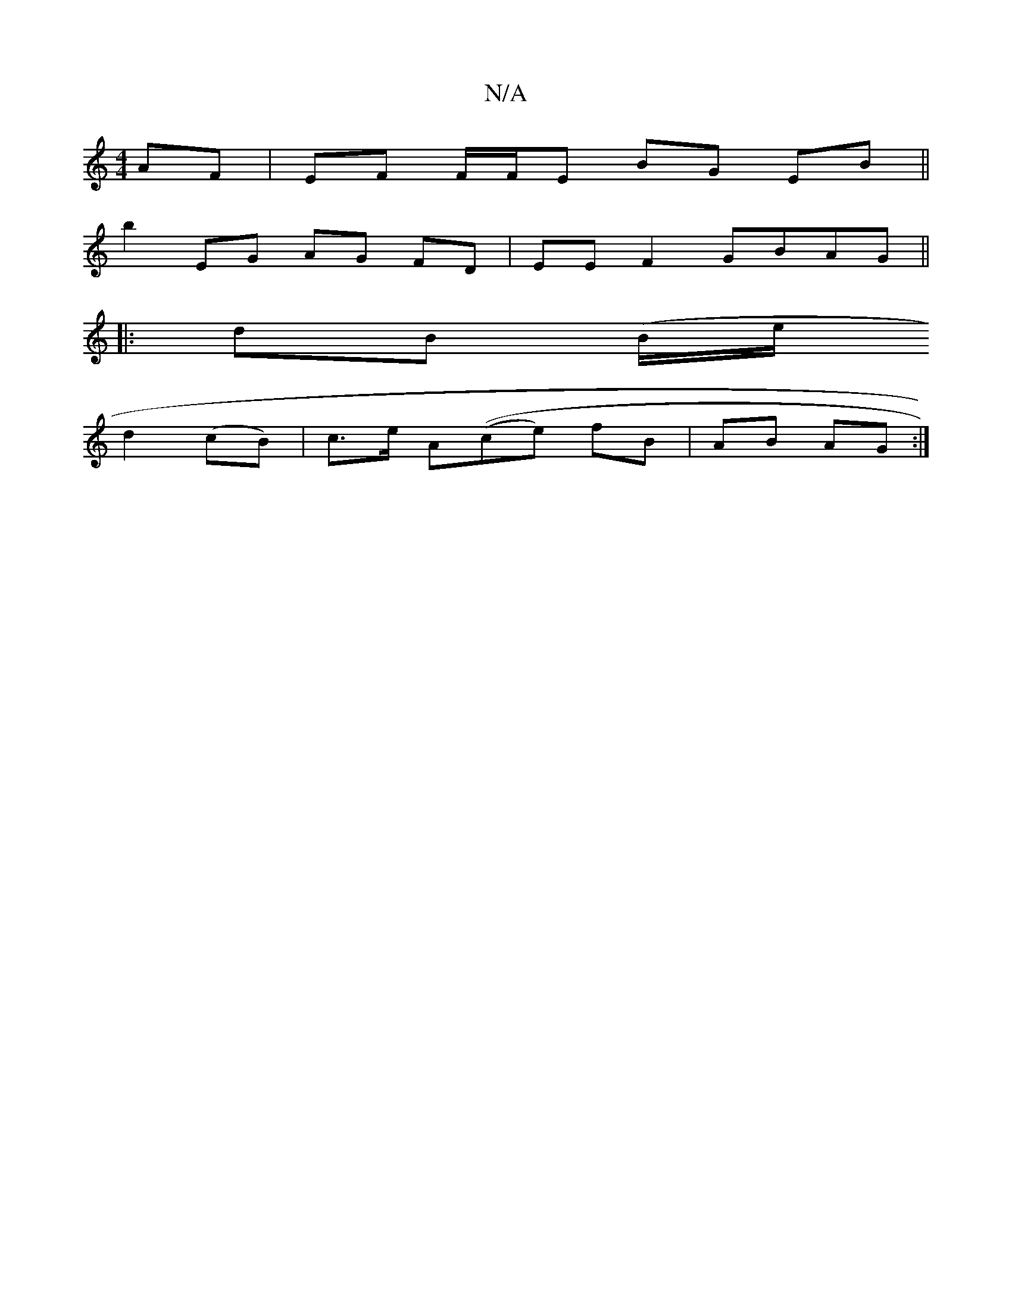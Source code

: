 X:1
T:N/A
M:4/4
R:N/A
K:Cmajor
AF| EF F/F/E BG EB ||
b2 EG AG FD | EE F2 GBAG ||
|: dB (B/2e/2
d2 (cB)|c>e A((ce) fB|AB AG:|

|:Ac|dB B/c/D BD (3EFD |1 EGEF AFDE | B4 F2 d2 | E2 B2 BF GB|AG FA FA|B2 Bd Ac|ABcA G2 dB|
c2 cA AAGA| (3
